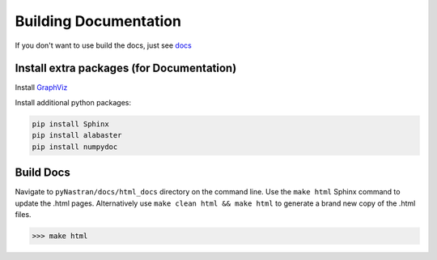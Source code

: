 ######################
Building Documentation
######################

If you don't want to use build the docs, just see `docs <https://pynastran-git.readthedocs.io/en/latest/>`_

Install extra packages (for Documentation)
******************************************

Install `GraphViz  <https://www.graphviz.org/>`_

Install additional python packages:

.. code-block:: console

  pip install Sphinx
  pip install alabaster
  pip install numpydoc

.. I think this makes more sense in installation.rst?

.. Installation From Source
.. ========================
.. 
.. pyNastran is meant to an easy package to install once you have the required Python modules.
.. It's a pure Python package so you shouldn't have too many problems.
.. 
.. Installing from source is recommened if:
..  - You want the most recent version (see installation.rst-master)
..  - You want easier access to the source
..  - You're on an air-gapped machine
.. 
.. Overview
.. --------
..  * Install Python (see :doc:`installation_release`)
.. 
..    * skip the ``pip install pyNastran`` step
..  * Install Sphinx, GraphViz, alabaster **(for documentation)**
.. 
..  * Install Git
..  * Clone pyNastran-master from Github
..  * Install pyNastran
.. 
.. 
.. 
.. Install Git
.. ===========
.. 
..  * Download & install `Git <http://git-scm.com/>`_
..  * Download a GUI for Git (optional)
..     * `TortoiseGit <https://tortoisegit.org/>`_ (recommended for Windows)
.. 
.. 
.. Install pyNastran
.. =================
.. There are two ways to install the master/dev version of pyNastran
.. 
..  1. Download the most recent `zip version <https://github.com/SteveDoyle2/pyNastran/archive/master.zip>`_
.. 
..  2. Clone pyNastran (see below).  Using Git allows you to easily update to the
..     latest dev version when you want to as well as push any commits of your own.
.. 
.. If you don't want the gui, use ``setup_no_gui.py`` instead of ``setup.py``.
.. 
.. .. code-block:: console
.. 
..   >>> python setup.py install
.. 
.. or:
.. 
.. .. code-block:: console
.. 
..   >>> python setup_no_gui.py install
.. 
.. 
.. Cloning pyNastran using TortoiseGit
.. ===================================
.. Right-click in a folder and select ``Git Clone``.
.. 
.. .. image:: clone.png
.. 
.. Enter the above information.  If desired, click the branch box and and enter a branch name
.. and click ``OK``.
.. 
.. Cloning pyNastran Using Command Line
.. ====================================
.. Checkout/clone the dev code by typing **(preferred)**:
.. 
.. .. code-block:: console
.. 
..   >>> git clone https://github.com/SteveDoyle2/pynastran
.. 
.. 
.. To checkout a branch
.. 
.. .. code-block:: console
.. 
..   >>> git.exe clone --branch 1.3 --progress -v "https://github.com/SteveDoyle2/pyNastran.git" "C:\\work\\pyNastran_1.3"


Build Docs
**********
.. Navigate to ``pyNastran/docs_sphinx`` directory on the command line.

Navigate to ``pyNastran/docs/html_docs`` directory on the command line. Use the ``make html`` Sphinx command to update the .html pages. Alternatively use ``make clean html && make html`` to generate a brand new copy of the .html files.

.. code-block:: console

  >>> make html
